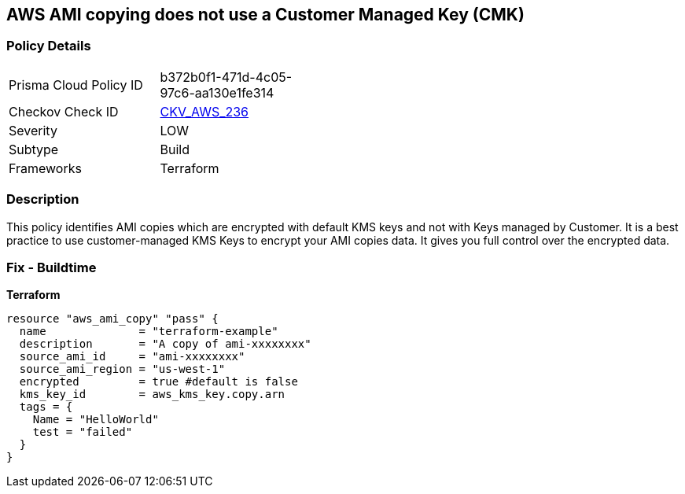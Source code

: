 == AWS AMI copying does not use a Customer Managed Key (CMK)


=== Policy Details 

[width=45%]
[cols="1,1"]
|=== 
|Prisma Cloud Policy ID 
| b372b0f1-471d-4c05-97c6-aa130e1fe314

|Checkov Check ID 
| https://github.com/bridgecrewio/checkov/tree/master/checkov/terraform/checks/resource/aws/AMICopyUsesCMK.py[CKV_AWS_236]

|Severity
|LOW

|Subtype
|Build

|Frameworks
|Terraform

|=== 



=== Description 


This policy identifies AMI copies which are encrypted with default KMS keys and not with Keys managed by Customer.
It is a best practice to use customer-managed KMS Keys to encrypt your AMI copies data.
It gives you full control over the encrypted data.

=== Fix - Buildtime


*Terraform* 




[source,go]
----
resource "aws_ami_copy" "pass" {
  name              = "terraform-example"
  description       = "A copy of ami-xxxxxxxx"
  source_ami_id     = "ami-xxxxxxxx"
  source_ami_region = "us-west-1"
  encrypted         = true #default is false
  kms_key_id        = aws_kms_key.copy.arn
  tags = {
    Name = "HelloWorld"
    test = "failed"
  }
}
----
